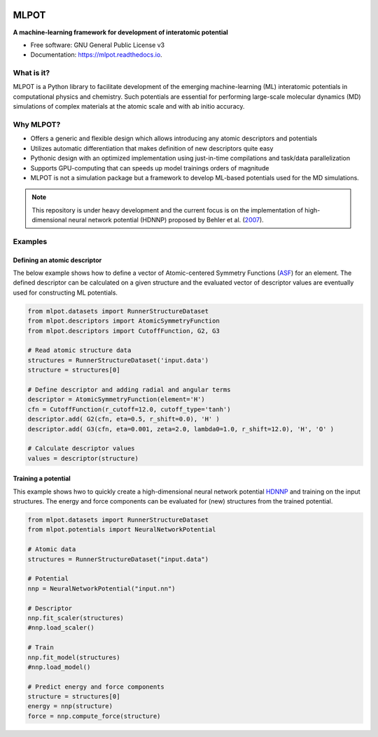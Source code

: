 .. image:: images/logo.png
        :alt: logo

=====
MLPOT
=====

**A machine-learning framework for development of interatomic potential**

.. image:: https://img.shields.io/pypi/v/mlpot.svg
        :target: https://pypi.python.org/pypi/mlpot

.. image:: https://img.shields.io/travis/hghcomphys/mlpot.svg
        :target: https://travis-ci.com/hghcomphys/mlpot

.. image:: https://readthedocs.org/projects/mlpot/badge/?version=latest
        :target: https://mlpot.readthedocs.io/en/latest/?version=latest
        :alt: Documentation Status


* Free software: GNU General Public License v3
* Documentation: https://mlpot.readthedocs.io.


What is it? 
-----------
MLPOT is a Python library to facilitate development of the emerging machine-learning (ML) 
interatomic potentials in computational physics and chemistry. 
Such potentials are essential for performing large-scale molecular dynamics (MD) simulations 
of complex materials at the atomic scale and with ab initio accuracy.

Why MLPOT?
----------
* Offers a generic and flexible design which allows introducing any atomic descriptors and potentials
* Utilizes automatic differentiation that makes definition of new descriptors quite easy
* Pythonic design with an optimized implementation using just-in-time compilations and task/data parallelization
* Supports GPU-computing that can speeds up model trainings orders of magnitude
* MLPOT is not a simulation package but a framework to develop ML-based potentials used for the MD simulations.

.. note::
        This repository is under heavy development and the current focus is on the implementation of high-dimensional 
        neural network potential (HDNNP) proposed by Behler et al. (`2007 <https://journals.aps.org/prl/abstract/10.1103/PhysRevLett.98.146401>`_).


Examples
--------

-----------------------------
Defining an atomic descriptor
-----------------------------

The below example shows how to define a vector of Atomic-centered Symmetry Functions
(`ASF`_) for an element.
The defined descriptor can be calculated on a given structure and the evaluated vector of descriptor values are eventually used for constructing ML potentials.

.. _ASF: https://aip.scitation.org/doi/10.1063/1.3553717

.. code-block:: python

        from mlpot.datasets import RunnerStructureDataset
        from mlpot.descriptors import AtomicSymmetryFunction
        from mlpot.descriptors import CutoffFunction, G2, G3

        # Read atomic structure data
        structures = RunnerStructureDataset('input.data')
        structure = structures[0]

        # Define descriptor and adding radial and angular terms
        descriptor = AtomicSymmetryFunction(element='H')
        cfn = CutoffFunction(r_cutoff=12.0, cutoff_type='tanh')
        descriptor.add( G2(cfn, eta=0.5, r_shift=0.0), 'H' )
        descriptor.add( G3(cfn, eta=0.001, zeta=2.0, lambda0=1.0, r_shift=12.0), 'H', 'O' )

        # Calculate descriptor values
        values = descriptor(structure)


--------------------
Training a potential
--------------------

This example shows hwo to quickly create a high-dimensional neural network 
potential `HDNNP`_ and training on the input structures. The energy and force components 
can be evaluated for (new) structures from the trained potential.

.. _HDNNP: https://pubs.acs.org/doi/10.1021/acs.chemrev.0c00868


.. code-block:: python

        from mlpot.datasets import RunnerStructureDataset
        from mlpot.potentials import NeuralNetworkPotential

        # Atomic data
        structures = RunnerStructureDataset("input.data")

        # Potential
        nnp = NeuralNetworkPotential("input.nn")

        # Descriptor
        nnp.fit_scaler(structures)
        #nnp.load_scaler()

        # Train
        nnp.fit_model(structures)
        #nnp.load_model()

        # Predict energy and force components
        structure = structures[0]
        energy = nnp(structure)
        force = nnp.compute_force(structure)


.. Credits
.. -------

.. This package was created with Cookiecutter_ and the `audreyr/cookiecutter-pypackage`_ project template.

.. .. _Cookiecutter: https://github.com/audreyr/cookiecutter
.. .. _`audreyr/cookiecutter-pypackage`: https://github.com/audreyr/cookiecutter-pypackage

